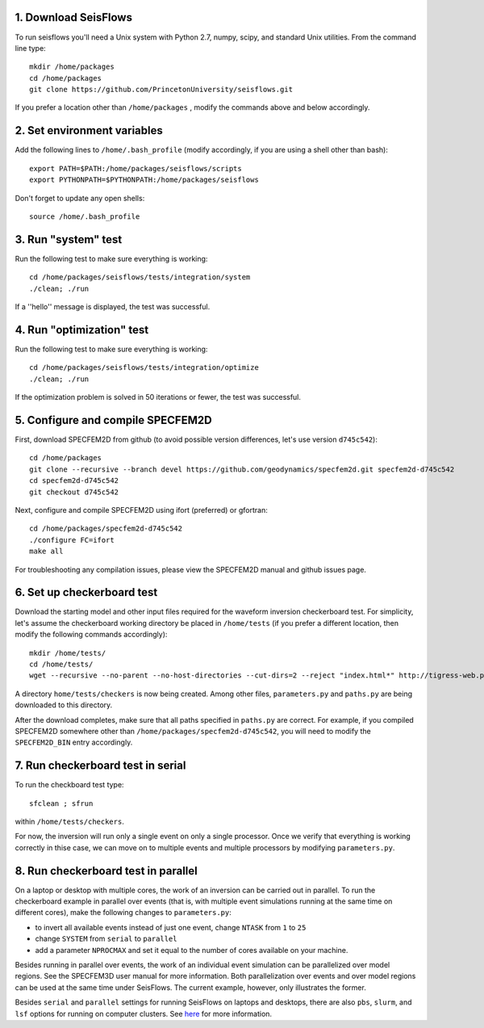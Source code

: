 
1. Download SeisFlows
---------------------

To run seisflows you'll need a Unix system with Python 2.7, numpy, scipy, and standard Unix utilities.  From the command line type::
 
        mkdir /home/packages
        cd /home/packages
        git clone https://github.com/PrincetonUniversity/seisflows.git

If you prefer a location other than ``/home/packages`` , modify the commands above and below accordingly.


2. Set environment variables
----------------------------

Add the following lines to ``/home/.bash_profile`` (modify accordingly, if you are using a shell other than bash)::

        export PATH=$PATH:/home/packages/seisflows/scripts
        export PYTHONPATH=$PYTHONPATH:/home/packages/seisflows
 

Don't forget to update any open shells::

        source /home/.bash_profile
 

 

3. Run "system" test
---------------------

 
Run the following test to make sure everything is working::

        cd /home/packages/seisflows/tests/integration/system
        ./clean; ./run


If a ''hello'' message is displayed, the test was successful.

 

 

4. Run "optimization" test
--------------------------


Run the following test to make sure everything is working::

        cd /home/packages/seisflows/tests/integration/optimize
        ./clean; ./run


If the optimization problem is solved in 50 iterations or fewer, the test was successful.

 

 

5. Configure and compile SPECFEM2D
----------------------------------

First, download SPECFEM2D from github (to avoid possible version differences, let's use version ``d745c542``)::

        cd /home/packages
        git clone --recursive --branch devel https://github.com/geodynamics/specfem2d.git specfem2d-d745c542
        cd specfem2d-d745c542
        git checkout d745c542


Next, configure and compile SPECFEM2D using ifort (preferred) or gfortran::

        cd /home/packages/specfem2d-d745c542
        ./configure FC=ifort
        make all

For troubleshooting any compilation issues, please view the SPECFEM2D manual and github issues page.
 


6. Set up checkerboard test
-------------------------------

Download the starting model and other input files required for the waveform inversion checkerboard test.  For simplicity, let's assume the checkerboard working directory be placed in ``/home/tests`` (if you prefer a different location, then modify the following commands accordingly)::
 
        mkdir /home/tests/
        cd /home/tests/
        wget --recursive --no-parent --no-host-directories --cut-dirs=2 --reject "index.html*" http://tigress-web.princeton.edu/~rmodrak/2dAcoustic/


A directory ``home/tests/checkers`` is now being created.  Among other files, ``parameters.py`` and ``paths.py`` are being downloaded to this directory.

After the download completes, make sure that all paths specified in ``paths.py``  are correct.  For example, if you compiled SPECFEM2D somewhere other than ``/home/packages/specfem2d-d745c542``, you will need to modify the ``SPECFEM2D_BIN`` entry accordingly.

 
7. Run checkerboard test in serial
--------------------------------------

To run the checkboard test type::

        sfclean ; sfrun

within ``/home/tests/checkers``.

For now, the inversion will run only a single event on only a single processor.  Once we verify that everything is working correctly in thise case, we can move on to multiple events and multiple processors by modifying ``parameters.py``.



8. Run checkerboard test in parallel
-----------------------------------------
On a laptop or desktop with multiple cores, the work of an inversion can be carried out in parallel.  To run the checkerboard example in parallel over events (that is, with multiple event simulations running at the same time on different cores), make the following changes to ``parameters.py``:

- to invert all available events instead of just one event, change ``NTASK`` from ``1`` to ``25``
- change ``SYSTEM`` from ``serial`` to ``parallel``
- add a parameter ``NPROCMAX`` and set it equal to the number of cores available on your machine.

Besides running in parallel over events, the work of an individual event simulation can be parallelized over model regions. See the SPECFEM3D user manual for more information. Both parallelization over events and over model regions can be used at the same time under SeisFlows.  The current example, however, only illustrates the former.

Besides ``serial`` and ``parallel`` settings for running SeisFlows on laptops and desktops, there are also ``pbs``, ``slurm``, and ``lsf`` options for running on computer clusters. See `here <http://seisflows.readthedocs.org/en/latest/manual/manual.html#system-configuration>`_ for more information.

